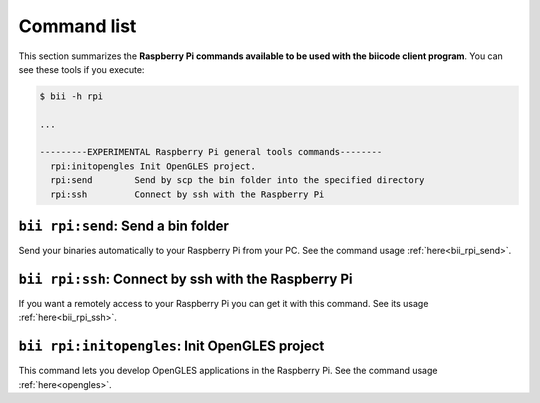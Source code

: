 .. _bii_rpi_tools:

Command list
============

This section summarizes the **Raspberry Pi commands available to be used with the biicode client program**. You can see these tools if you execute:

.. code-block:: bash
	
	$ bii -h rpi
	
	...

	---------EXPERIMENTAL Raspberry Pi general tools commands--------
	  rpi:initopengles Init OpenGLES project.
	  rpi:send        Send by scp the bin folder into the specified directory
	  rpi:ssh         Connect by ssh with the Raspberry Pi

	  
	  
``bii rpi:send``: Send a bin folder
-----------------------------------

Send your binaries automatically to your Raspberry Pi from your PC. See the command usage  :ref:`here<bii_rpi_send>`.


``bii rpi:ssh``: Connect by ssh with the Raspberry Pi
-----------------------------------------------------

If you want a remotely access to your Raspberry Pi you can get it with this command. See its usage :ref:`here<bii_rpi_ssh>`.
	

``bii rpi:initopengles``: Init OpenGLES project
-----------------------------------------------

This command lets you develop OpenGLES applications in the Raspberry Pi. See the command usage :ref:`here<opengles>`.
